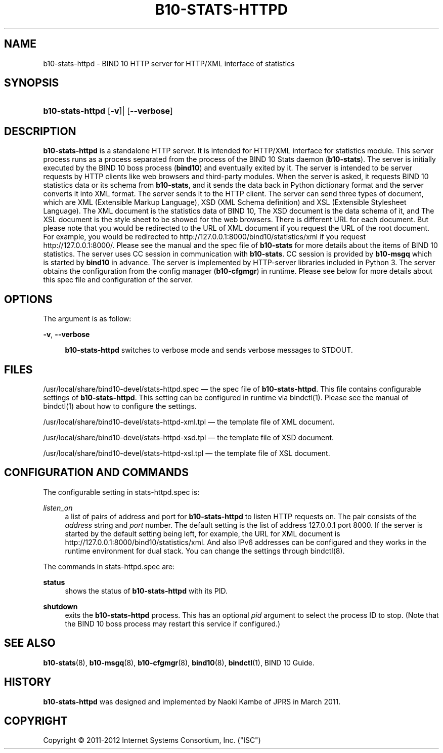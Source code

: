 '\" t
.\"     Title: b10-stats-httpd
.\"    Author: [FIXME: author] [see http://docbook.sf.net/el/author]
.\" Generator: DocBook XSL Stylesheets v1.75.2 <http://docbook.sf.net/>
.\"      Date: February 28, 2012
.\"    Manual: BIND10
.\"    Source: BIND10
.\"  Language: English
.\"
.TH "B10\-STATS\-HTTPD" "8" "February 28, 2012" "BIND10" "BIND10"
.\" -----------------------------------------------------------------
.\" * set default formatting
.\" -----------------------------------------------------------------
.\" disable hyphenation
.nh
.\" disable justification (adjust text to left margin only)
.ad l
.\" -----------------------------------------------------------------
.\" * MAIN CONTENT STARTS HERE *
.\" -----------------------------------------------------------------
.SH "NAME"
b10-stats-httpd \- BIND 10 HTTP server for HTTP/XML interface of statistics
.SH "SYNOPSIS"
.HP \w'\fBb10\-stats\-httpd\fR\ 'u
\fBb10\-stats\-httpd\fR [\fB\-v\fR]| [\fB\-\-verbose\fR]
.SH "DESCRIPTION"
.PP

\fBb10\-stats\-httpd\fR
is a standalone HTTP server\&. It is intended for HTTP/XML interface for statistics module\&. This server process runs as a process separated from the process of the BIND 10 Stats daemon (\fBb10\-stats\fR)\&. The server is initially executed by the BIND 10 boss process (\fBbind10\fR) and eventually exited by it\&. The server is intended to be server requests by HTTP clients like web browsers and third\-party modules\&. When the server is asked, it requests BIND 10 statistics data or its schema from
\fBb10\-stats\fR, and it sends the data back in Python dictionary format and the server converts it into XML format\&. The server sends it to the HTTP client\&. The server can send three types of document, which are XML (Extensible Markup Language), XSD (XML Schema definition) and XSL (Extensible Stylesheet Language)\&. The XML document is the statistics data of BIND 10, The XSD document is the data schema of it, and The XSL document is the style sheet to be showed for the web browsers\&. There is different URL for each document\&. But please note that you would be redirected to the URL of XML document if you request the URL of the root document\&. For example, you would be redirected to http://127\&.0\&.0\&.1:8000/bind10/statistics/xml if you request http://127\&.0\&.0\&.1:8000/\&. Please see the manual and the spec file of
\fBb10\-stats\fR
for more details about the items of BIND 10 statistics\&. The server uses CC session in communication with
\fBb10\-stats\fR\&. CC session is provided by
\fBb10\-msgq\fR
which is started by
\fBbind10\fR
in advance\&. The server is implemented by HTTP\-server libraries included in Python 3\&. The server obtains the configuration from the config manager (\fBb10\-cfgmgr\fR) in runtime\&. Please see below for more details about this spec file and configuration of the server\&.
.SH "OPTIONS"
.PP
The argument is as follow:
.PP
\fB\-v\fR, \fB\-\-verbose\fR
.RS 4

\fBb10\-stats\-httpd\fR
switches to verbose mode and sends verbose messages to STDOUT\&.
.RE
.SH "FILES"
.PP

/usr/local/share/bind10\-devel/stats\-httpd\&.spec
\(em the spec file of
\fBb10\-stats\-httpd\fR\&. This file contains configurable settings of
\fBb10\-stats\-httpd\fR\&. This setting can be configured in runtime via
bindctl(1)\&. Please see the manual of
bindctl(1)
about how to configure the settings\&.
.PP

/usr/local/share/bind10\-devel/stats\-httpd\-xml\&.tpl
\(em the template file of XML document\&.
.PP

/usr/local/share/bind10\-devel/stats\-httpd\-xsd\&.tpl
\(em the template file of XSD document\&.
.PP

/usr/local/share/bind10\-devel/stats\-httpd\-xsl\&.tpl
\(em the template file of XSL document\&.
.SH "CONFIGURATION AND COMMANDS"
.PP
The configurable setting in
stats\-httpd\&.spec
is:
.PP
\fIlisten_on\fR
.RS 4
a list of pairs of address and port for
\fBb10\-stats\-httpd\fR
to listen HTTP requests on\&. The pair consists of the
\fIaddress\fR
string and
\fIport\fR
number\&. The default setting is the list of address 127\&.0\&.0\&.1 port 8000\&. If the server is started by the default setting being left, for example, the URL for XML document is http://127\&.0\&.0\&.1:8000/bind10/statistics/xml\&. And also IPv6 addresses can be configured and they works in the runtime environment for dual stack\&. You can change the settings through
bindctl(8)\&.
.RE
.PP
The commands in
stats\-httpd\&.spec
are:
.PP
\fBstatus\fR
.RS 4
shows the status of
\fBb10\-stats\-httpd\fR
with its PID\&.
.RE
.PP
\fBshutdown\fR
.RS 4
exits the
\fBb10\-stats\-httpd\fR
process\&. This has an optional
\fIpid\fR
argument to select the process ID to stop\&. (Note that the BIND 10 boss process may restart this service if configured\&.)
.RE
.SH "SEE ALSO"
.PP

\fBb10-stats\fR(8),
\fBb10-msgq\fR(8),
\fBb10-cfgmgr\fR(8),
\fBbind10\fR(8),
\fBbindctl\fR(1),
BIND 10 Guide\&.
.SH "HISTORY"
.PP

\fBb10\-stats\-httpd\fR
was designed and implemented by Naoki Kambe of JPRS in March 2011\&.
.SH "COPYRIGHT"
.br
Copyright \(co 2011-2012 Internet Systems Consortium, Inc. ("ISC")
.br
